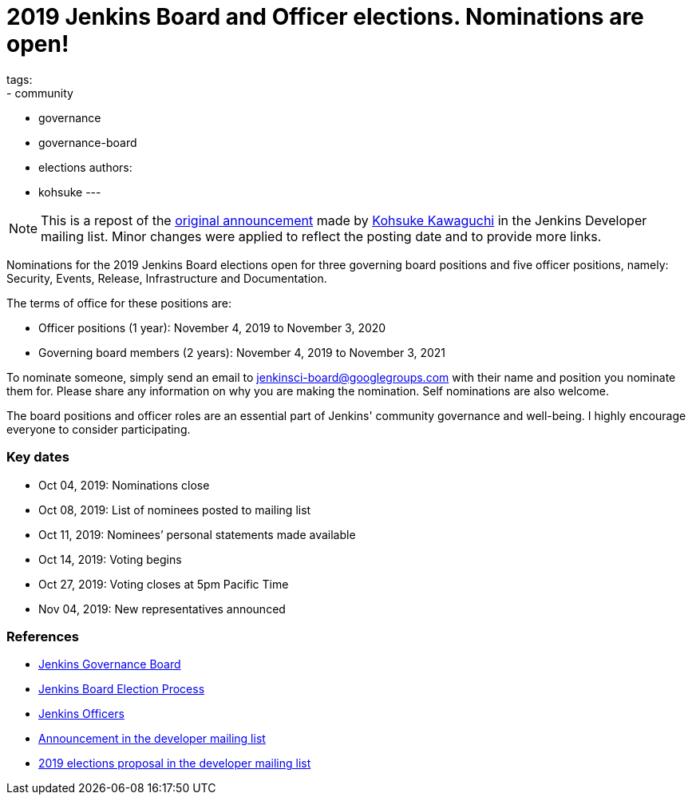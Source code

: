 = 2019 Jenkins Board and Officer elections. Nominations are open!
tags:
- community
- governance
- governance-board
- elections
authors: 
- kohsuke
---

NOTE: This is a repost of the link:https://groups.google.com/forum/#!msg/jenkinsci-dev/v8kmEQMT0ts/l8yQ43WNAwAJ[original announcement] made by link:https://github.com/kohsuke/[Kohsuke Kawaguchi] in the Jenkins Developer mailing list.
Minor changes were applied to reflect the posting date and to provide more links.

Nominations for the 2019 Jenkins Board elections open for three governing board positions and five officer positions, namely: Security, Events, Release, Infrastructure and Documentation.

The terms of office for these positions are:

* Officer positions (1 year): November 4, 2019 to November 3, 2020
* Governing board members (2 years): November 4, 2019 to November 3, 2021

To nominate someone, simply send an email to mailto:jenkinsci-board@googlegroups.com[jenkinsci-board@googlegroups.com] with their name and position you nominate them for. 
Please share any information on why you are making the nomination.
Self nominations are also welcome.

The board positions and officer roles are an essential part of Jenkins' community governance and well-being. 
I highly encourage everyone to consider participating. 

### Key dates

* Oct 04, 2019: Nominations close
* Oct 08, 2019: List of nominees posted to mailing list
* Oct 11, 2019: Nominees’ personal statements made available
* Oct 14, 2019: Voting begins
* Oct 27, 2019: Voting closes at 5pm Pacific Time
* Nov 04, 2019: New representatives announced

### References

* link:/project/board[Jenkins Governance Board]
* link:/project/board-election-process[Jenkins Board Election Process]
* link:https://wiki.jenkins.io/display/JENKINS/Team+Leads[Jenkins Officers]
* link:https://groups.google.com/forum/#!msg/jenkinsci-dev/v8kmEQMT0ts/l8yQ43WNAwAJ[Announcement in the developer mailing list]
* link:https://groups.google.com/forum/#!msg/jenkinsci-dev/vKi9JpxTQxY/4O4lmqfdAgAJ[2019 elections proposal in the developer mailing list]

